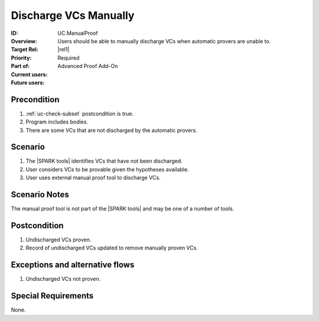 
Discharge VCs Manually
----------------------

:ID: UC.ManualProof
:Overview: Users should be able to manually discharge VCs when automatic provers are unable to.
:Target Rel: |rel1|
:Priority: Required
:Part of: Advanced Proof Add-On
:Current users:
:Future users:

Precondition
^^^^^^^^^^^^

#. :ref:`uc-check-subset` postcondition is true.
#. Program includes bodies.
#. There are some VCs that are not discharged by the automatic provers.

Scenario
^^^^^^^^

#. The |SPARK tools| identifies VCs that have not been discharged.
#. User considers VCs to be provable given the hypotheses available.
#. User uses external manual proof tool to discharge VCs.

Scenario Notes
^^^^^^^^^^^^^^

The manual proof tool is not part of the |SPARK tools| and may be one of a number of tools.

Postcondition
^^^^^^^^^^^^^

#. Undischarged VCs proven.
#. Record of undischarged VCs updated to remove manually proven VCs.

Exceptions and alternative flows
^^^^^^^^^^^^^^^^^^^^^^^^^^^^^^^^
#. Undischarged VCs not proven.

Special Requirements
^^^^^^^^^^^^^^^^^^^^
None.


